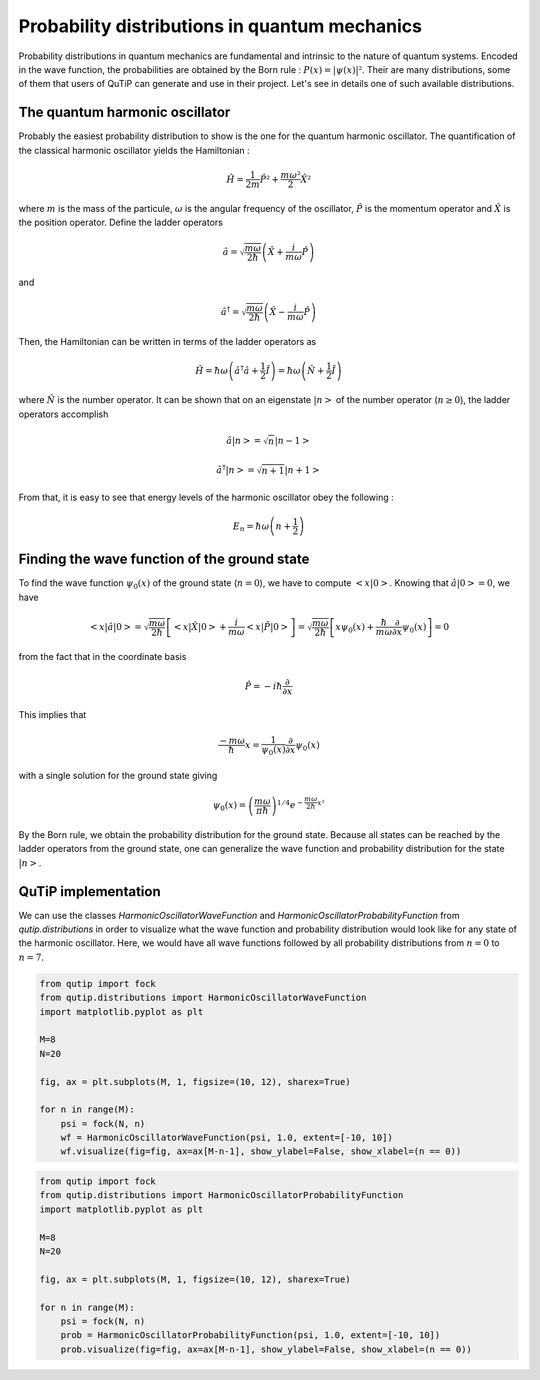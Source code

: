 .. _distributions:

**********************************************
Probability distributions in quantum mechanics
**********************************************

Probability distributions in quantum mechanics are fundamental and intrinsic to the nature of quantum systems. Encoded in the wave function, the probabilities are obtained by the Born rule : :math:`P(x)= |\psi(x)|²`. Their are many distributions, some of them that users of QuTiP can generate and use in their project. Let's see in details one of such available distributions.

.. _harmonic-oscillator:

The quantum harmonic oscillator
===============================

Probably the easiest probability distribution to show is the one for the quantum harmonic oscillator. The quantification of the classical harmonic oscillator yields the Hamiltonian :

.. math::

    \displaystyle \hat{H} = \frac{1}{2m}\hat{P}² + \frac{m \omega²}{2}\hat{X}²

where :math:`m` is the mass of the particule, :math:`\omega` is the angular frequency of the oscillator, :math:`\hat{P}` is the momentum operator and :math:`\hat{X}` is the position operator. Define the ladder operators

.. math::

    \displaystyle \hat{a} = \sqrt{\frac{m \omega}{2 \hbar}} \left(\hat{X} + \frac{i}{m \omega}\hat{P}\right)

and 

.. math::

    \displaystyle \hat{a}^\dagger = \sqrt{\frac{m \omega}{2 \hbar}} \left(\hat{X} - \frac{i}{m \omega}\hat{P}\right)

Then, the Hamiltonian can be written in terms of the ladder operators as

.. math::

    \displaystyle \hat{H} = \hbar \omega \left(\hat{a}^\dagger \hat{a} + \frac{1}{2}\hat{I}\right) = \hbar \omega \left(\hat{N} + \frac{1}{2}\hat{I}\right) 

where :math:`\hat{N}` is the number operator. It can be shown that on an eigenstate :math:`|n>` of the number operator (:math:`n \geq 0`), the ladder operators accomplish

.. math::

    \displaystyle \hat{a} |n> = \sqrt{n}|n-1> 
.. math::

    \displaystyle \hat{a}^\dagger |n> = \sqrt{n+1}|n+1> 

From that, it is easy to see that energy levels of the harmonic oscillator obey the following :

.. math::

    \displaystyle E_n = \hbar \omega \left(n + \frac{1}{2}\right)

.. _wave_function:

Finding the wave function of the ground state
=============================================

To find the wave function :math:`\psi_0(x)` of the ground state (:math:`n=0`), we have to compute :math:`<x|0>`. Knowing that :math:`\hat{a}|0> = 0`, we have 

.. math::

    \displaystyle <x|\hat{a}|0> = \sqrt{\frac{m \omega}{2 \hbar}} \left[<x|\hat{X}|0> + \frac{i}{m \omega} <x|\hat{P}|0>\right] = \sqrt{\frac{m \omega}{2 \hbar}} \left[x\psi_0(x) + \frac{\hbar}{m \omega} \frac{\partial}{\partial x}\psi_0(x)\right] = 0

from the fact that in the coordinate basis

.. math::

    \displaystyle \hat{P} = -i\hbar \frac{\partial}{\partial x}

This implies that

.. math::

    \displaystyle \frac{-m \omega}{\hbar}x = \frac{1}{\psi_0(x)}\frac{\partial}{\partial x}\psi_0(x)

with a single solution for the ground state giving

.. math::

    \displaystyle \psi_0(x) = \left(\frac{m \omega}{\pi \hbar}\right)^{1/4} e^{-\frac{m \omega}{2\hbar}x²}

By the Born rule, we obtain the probability distribution for the ground state. Because all states can be reached by the ladder operators from the ground state, one can generalize the wave function and probability distribution for the state :math:`|n>`.

.. _implementation:

QuTiP implementation
====================

We can use the classes `HarmonicOscillatorWaveFunction` and `HarmonicOscillatorProbabilityFunction` from `qutip.distributions` in order to visualize what the wave function and probability distribution would look like for any state of the harmonic oscillator. Here, we would have all wave functions followed by all probability distributions from :math:`n=0` to :math:`n=7`.

.. code-block:: Python
    
    from qutip import fock
    from qutip.distributions import HarmonicOscillatorWaveFunction
    import matplotlib.pyplot as plt

    M=8
    N=20

    fig, ax = plt.subplots(M, 1, figsize=(10, 12), sharex=True)

    for n in range(M):
        psi = fock(N, n)
        wf = HarmonicOscillatorWaveFunction(psi, 1.0, extent=[-10, 10])
        wf.visualize(fig=fig, ax=ax[M-n-1], show_ylabel=False, show_xlabel=(n == 0))

.. code-block:: Python
    
    from qutip import fock
    from qutip.distributions import HarmonicOscillatorProbabilityFunction
    import matplotlib.pyplot as plt

    M=8
    N=20

    fig, ax = plt.subplots(M, 1, figsize=(10, 12), sharex=True)

    for n in range(M):
        psi = fock(N, n)
        prob = HarmonicOscillatorProbabilityFunction(psi, 1.0, extent=[-10, 10])
        prob.visualize(fig=fig, ax=ax[M-n-1], show_ylabel=False, show_xlabel=(n == 0))